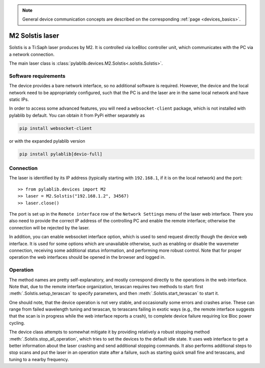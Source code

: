 .. _lasers_m2:

.. note::
    General device communication concepts are described on the corresponding :ref:`page <devices_basics>`.

M2 Solstis laser
=======================

Solstis is a Ti:Saph laser produces by M2. It is controlled via IceBloc controller unit, which communicates with the PC via a network connection.

The main laser class is :class:`pylablib.devices.M2.Solstis<.solstis.Solstis>`.

Software requirements
-----------------------

The device provides a bare network interface, so no additional software is required. However, the device and the local network need to be appropriately configured, such that the PC is and the laser are in the same local network and have static IPs.

In order to access some advanced features, you will need a ``websocket-client`` package, which is not installed with pylablib by default. You can obtain it from PyPi either separately as

.. code-block:: none

    pip install websocket-client

or with the expanded pylablib version

.. code-block:: none

    pip install pylablib[devio-full]


Connection
-----------------------

The laser is identified by its IP address (typically starting with ``192.168.1``, if it is on the local network) and the port::

    >> from pylablib.devices import M2
    >> laser = M2.Solstis("192.168.1.2", 34567)
    >> laser.close()

The port is set up in the ``Remote interface`` row of the ``Network Settings`` menu of the laser web interface. There you also need to provide the correct IP address of the controlling PC and enable the remote interface; otherwise the connection will be rejected by the laser.

In addition, you can enable websocket interface option, which is used to send request directly though the device web interface. It is used for some options which are unavailable otherwise, such as enabling or disable the wavemeter connection, receiving some additional status information, and performing more robust control. Note that for proper operation the web interfaces should be opened in the browser and logged in.

Operation
------------------------

The method names are pretty self-explanatory, and mostly correspond directly to the operations in the web interface. Note that, due to the remote interface organization, terascan requires two methods to start: first :meth:`.Solstis.setup_terascan` to specify parameters, and then :meth:`.Solstis.start_terascan` to start it.

One should note, that the device operation is not very stable, and occasionally some errors and crashes arise. These can range from failed wavelength tuning and terascan, to terascans failing in exotic ways (e.g., the remote interface suggests that the scan is in progress while the web interface reports a crash), to complete device failure requiring Ice Bloc power cycling.

The device class attempts to somewhat mitigate it by providing relatively a robust stopping method :meth:`.Solstis.stop_all_operation`, which tries to set the devices to the default idle state. It uses web interface to get a better information about the laser crashing and send additional stopping commands. It also performs additional steps to stop scans and put the laser in an operation state after a failure, such as starting quick small fine and terascans, and tuning to a nearby frequency.